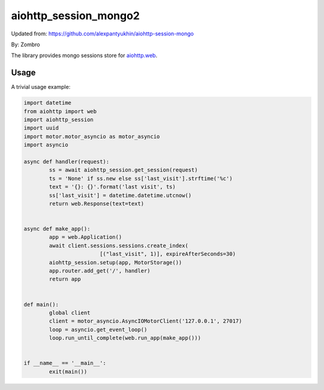 aiohttp_session_mongo2
===============

Updated from:
https://github.com/alexpantyukhin/aiohttp-session-mongo

By: 
Zombro


The library provides mongo sessions store for `aiohttp.web`__.

.. _aiohttp_web: https://aiohttp.readthedocs.io/en/latest/web.html

__ aiohttp_web_

Usage
-----

A trivial usage example:

.. code:: 

	import datetime
	from aiohttp import web
	import aiohttp_session
	import uuid
	import motor.motor_asyncio as motor_asyncio
	import asyncio

	async def handler(request):
		ss = await aiohttp_session.get_session(request)
		ts = 'None' if ss.new else ss['last_visit'].strftime('%c')
		text = '{}: {}'.format('last visit', ts)
		ss['last_visit'] = datetime.datetime.utcnow()
		return web.Response(text=text)


	async def make_app():
		app = web.Application()
		await client.sessions.sessions.create_index(
				[("last_visit", 1)], expireAfterSeconds=30)
		aiohttp_session.setup(app, MotorStorage())
		app.router.add_get('/', handler)
		return app


	def main():
		global client
		client = motor_asyncio.AsyncIOMotorClient('127.0.0.1', 27017)
		loop = asyncio.get_event_loop()
		loop.run_until_complete(web.run_app(make_app()))


	if __name__ == '__main__':
		exit(main())

